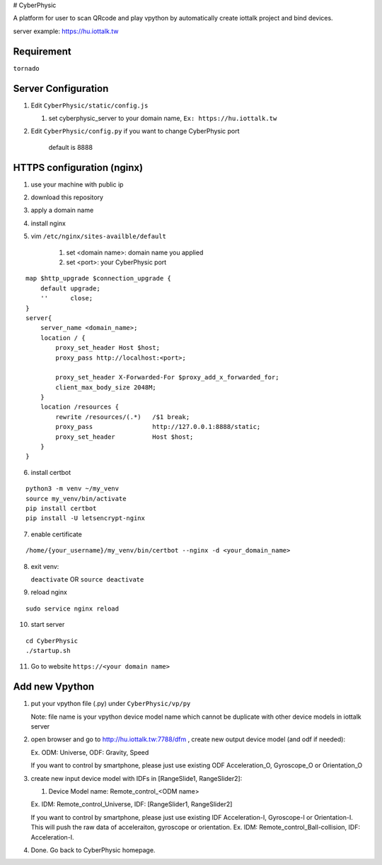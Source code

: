 # CyberPhysic  

A platform for user to scan QRcode and play vpython by automatically create iottalk project and bind devices.

server example: https://hu.iottalk.tw

Requirement
------------
``tornado``



 
Server Configuration
------------
#.  Edit ``CyberPhysic/static/config.js``

    
    #.  set cyberphysic_server to your domain name, ``Ex: https://hu.iottalk.tw``

#.  Edit ``CyberPhysic/config.py`` if you want to change CyberPhysic port

        default is 8888
  
  
HTTPS configuration (nginx)
------------
  
#.  use your machine with public ip
#.  download this repository  
#.  apply a domain name   
#.  install nginx
#.  vim ``/etc/nginx/sites-availble/default`` 

        #.  set <domain name>: domain name you applied
        #.  set <port>: your CyberPhysic port
     
::

    map $http_upgrade $connection_upgrade {
        default upgrade;
        ''      close;
    }
    server{
        server_name <domain_name>;
        location / {
            proxy_set_header Host $host;
            proxy_pass http://localhost:<port>;
    
            proxy_set_header X-Forwarded-For $proxy_add_x_forwarded_for;
            client_max_body_size 2048M;
        }
        location /resources {
            rewrite /resources/(.*)   /$1 break;
            proxy_pass                http://127.0.0.1:8888/static;
            proxy_set_header          Host $host;
        }
    }    
    
    
    
6.  install certbot

::  

    python3 -m venv ~/my_venv
    source my_venv/bin/activate
    pip install certbot
    pip install -U letsencrypt-nginx
  
  
  
7.  enable certificate

::

/home/{your_username}/my_venv/bin/certbot --nginx -d <your_domain_name>


8.  exit venv:


    ``deactivate``  OR   ``source deactivate``


9.  reload nginx

::

    sudo service nginx reload
    
10. start server

::

    cd CyberPhysic
    ./startup.sh

11. Go to website
    ``https://<your domain name>``


Add new Vpython
------------

#.  put your vpython file (.py) under ``CyberPhysic/vp/py``    

    Note: file name is your vpython device model name which cannot be duplicate with other device models in iottalk server

#.  open browser and go to http://hu.iottalk.tw:7788/dfm , create new output device model (and odf if needed):

    Ex. ODM: Universe, ODF: Gravity, Speed
     
    
    If you want to control by smartphone, 
    please just use existing ODF Acceleration_O, Gyroscope_O or Orientation_O 
    
    
#.  create new input device model with IDFs in [RangeSlide1, RangeSlider2]:
    
    #.  Device Model name: Remote_control_<ODM name>
        
    Ex. IDM: Remote_control_Universe, IDF: [RangeSlider1, RangeSlider2]
    
    If you want to control by smartphone, 
    please just use existing IDF Acceleration-I, Gyroscope-I or Orientation-I. 
    This will push the raw data of acceleraiton, gyroscope or orientation. 
    Ex. IDM: Remote_control_Ball-collision, IDF: Acceleration-I.
        
#.  Done. Go back to CyberPhysic homepage.
